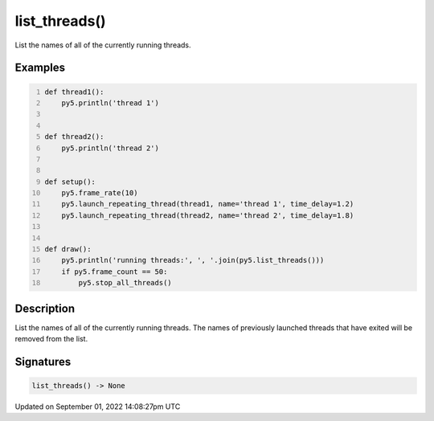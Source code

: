 list_threads()
==============

List the names of all of the currently running threads.

Examples
--------

.. raw:: html

    <div class="example-table">

.. raw:: html

    <div class="example-row"><div class="example-cell-image">

.. raw:: html

    </div><div class="example-cell-code">

.. code:: python
    :number-lines:

    def thread1():
        py5.println('thread 1')


    def thread2():
        py5.println('thread 2')


    def setup():
        py5.frame_rate(10)
        py5.launch_repeating_thread(thread1, name='thread 1', time_delay=1.2)
        py5.launch_repeating_thread(thread2, name='thread 2', time_delay=1.8)


    def draw():
        py5.println('running threads:', ', '.join(py5.list_threads()))
        if py5.frame_count == 50:
            py5.stop_all_threads()

.. raw:: html

    </div></div>

.. raw:: html

    </div>

Description
-----------

List the names of all of the currently running threads. The names of previously launched threads that have exited will be removed from the list.

Signatures
----------

.. code:: python

    list_threads() -> None

Updated on September 01, 2022 14:08:27pm UTC

